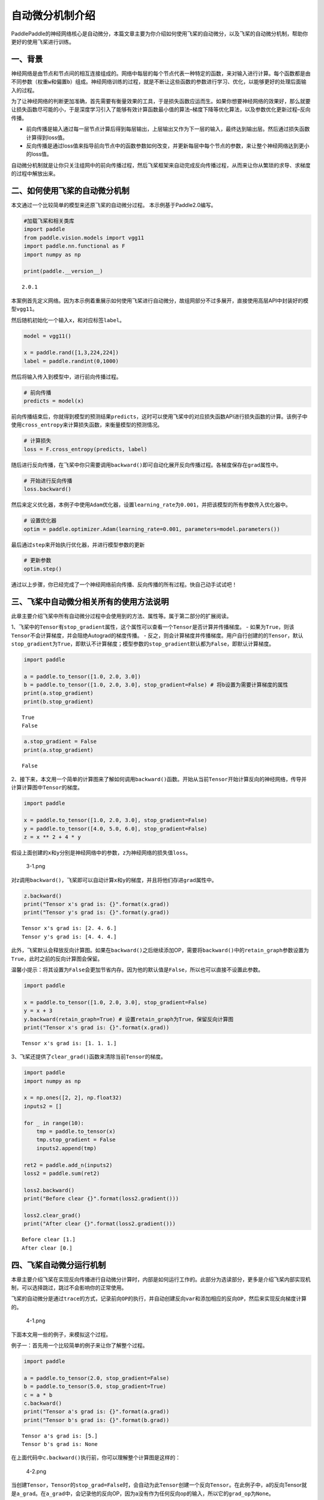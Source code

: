 自动微分机制介绍
================

PaddlePaddle的神经网络核心是自动微分，本篇文章主要为你介绍如何使用飞桨的自动微分，以及飞桨的自动微分机制，帮助你更好的使用飞桨进行训练。

一、背景
--------

神经网络是由节点和节点间的相互连接组成的。网络中每层的每个节点代表一种特定的函数，来对输入进行计算。每个函数都是由不同参数（权重\ ``w``\ 和偏置\ ``b``\ ）组成。神经网络训练的过程，就是不断让这些函数的参数进行学习、优化，以能够更好的处理后面输入的过程。

为了让神经网络的判断更加准确，首先需要有衡量效果的工具，于是损失函数应运而生。如果你想要神经网络的效果好，那么就要让损失函数尽可能的小，于是深度学习引入了能够有效计算函数最小值的算法–梯度下降等优化算法，以及参数优化更新过程–反向传播。

-  前向传播是输入通过每一层节点计算后得到每层输出，上层输出又作为下一层的输入，最终达到输出层。然后通过损失函数计算得到loss值。
-  反向传播是通过loss值来指导前向节点中的函数参数如何改变，并更新每层中每个节点的参数，来让整个神经网络达到更小的loss值。

自动微分机制就是让你只关注组网中的前向传播过程，然后飞桨框架来自动完成反向传播过程，从而来让你从繁琐的求导、求梯度的过程中解放出来。

二、如何使用飞桨的自动微分机制
------------------------------

本文通过一个比较简单的模型来还原飞桨的自动微分过程。
本示例基于Paddle2.0编写。

.. code:: ipython3

    #加载飞桨和相关类库
    import paddle
    from paddle.vision.models import vgg11
    import paddle.nn.functional as F
    import numpy as np
    
    print(paddle.__version__)


.. parsed-literal::

    2.0.1


本案例首先定义网络。因为本示例着重展示如何使用飞桨进行自动微分，故组网部分不过多展开，直接使用高层API中封装好的模型\ ``vgg11``\ 。

然后随机初始化一个输入\ ``x``\ ，和对应标签\ ``label``\ 。

.. code:: ipython3

    model = vgg11()
    
    x = paddle.rand([1,3,224,224])
    label = paddle.randint(0,1000)

然后将输入传入到模型中，进行前向传播过程。

.. code:: ipython3

    # 前向传播
    predicts = model(x)

前向传播结束后，你就得到模型的预测结果\ ``predicts``\ ，这时可以使用飞桨中的对应损失函数API进行损失函数的计算。该例子中使用\ ``cross_entropy``\ 来计算损失函数，来衡量模型的预测情况。

.. code:: ipython3

    # 计算损失
    loss = F.cross_entropy(predicts, label)

随后进行反向传播，在飞桨中你只需要调用\ ``backward()``\ 即可自动化展开反向传播过程。各梯度保存在\ ``grad``\ 属性中。

.. code:: ipython3

    # 开始进行反向传播
    loss.backward()

然后来定义优化器，本例子中使用\ ``Adam``\ 优化器，设置\ ``learning_rate``\ 为\ ``0.001``\ ，并把该模型的所有参数传入优化器中。

.. code:: ipython3

    # 设置优化器
    optim = paddle.optimizer.Adam(learning_rate=0.001, parameters=model.parameters())

最后通过\ ``step``\ 来开始执行优化器，并进行模型参数的更新

.. code:: ipython3

    # 更新参数
    optim.step()

通过以上步骤，你已经完成了一个神经网络前向传播、反向传播的所有过程。快自己动手试试吧！

三、飞桨中自动微分相关所有的使用方法说明
----------------------------------------

此章主要介绍飞桨中所有自动微分过程中会使用到的方法、属性等。属于第二部分的扩展阅读。

1、飞桨中的\ ``Tensor``\ 有\ ``stop_gradient``\ 属性，这个属性可以查看一个\ ``Tensor``\ 是否计算并传播梯度。
-
如果为\ ``True``\ ，则该\ ``Tensor``\ 不会计算梯度，并会阻绝Autograd的梯度传播。
-
反之，则会计算梯度并传播梯度。用户自行创建的的\ ``Tensor``\ ，默认\ ``stop_gradient``\ 为\ ``True``\ ，即默认不计算梯度；模型参数的\ ``stop_gradient``\ 默认都为\ ``False``\ ，即默认计算梯度。

.. code:: ipython3

    import paddle
    
    a = paddle.to_tensor([1.0, 2.0, 3.0])
    b = paddle.to_tensor([1.0, 2.0, 3.0], stop_gradient=False) # 将b设置为需要计算梯度的属性
    print(a.stop_gradient)
    print(b.stop_gradient)


.. parsed-literal::

    True
    False


.. code:: ipython3

    a.stop_gradient = False
    print(a.stop_gradient)


.. parsed-literal::

    False


2、接下来，本文用一个简单的计算图来了解如何调用\ ``backward()``\ 函数。开始从当前\ ``Tensor``\ 开始计算反向的神经网络，传导并计算计算图中\ ``Tensor``\ 的梯度。

.. code:: ipython3

    import paddle
    
    x = paddle.to_tensor([1.0, 2.0, 3.0], stop_gradient=False)
    y = paddle.to_tensor([4.0, 5.0, 6.0], stop_gradient=False)
    z = x ** 2 + 4 * y

假设上面创建的\ ``x``\ 和\ ``y``\ 分别是神经网络中的参数，\ ``z``\ 为神经网络的损失值\ ``loss``\ 。

.. figure:: attachment:3-1.png
   :alt: 3-1.png

   3-1.png

对z调用\ ``backward()``\ ，飞桨即可以自动计算\ ``x``\ 和\ ``y``\ 的梯度，并且将他们存进\ ``grad``\ 属性中。

.. code:: ipython3

    z.backward()
    print("Tensor x's grad is: {}".format(x.grad))
    print("Tensor y's grad is: {}".format(y.grad))


.. parsed-literal::

    Tensor x's grad is: [2. 4. 6.]
    Tensor y's grad is: [4. 4. 4.]


此外，飞桨默认会释放反向计算图。如果在\ ``backward()``\ 之后继续添加OP，需要将\ ``backward()``\ 中的\ ``retain_graph``\ 参数设置为\ ``True``\ ，此时之前的反向计算图会保留。

温馨小提示：将其设置为\ ``False``\ 会更加节省内存。因为他的默认值是\ ``False``\ ，所以也可以直接不设置此参数。

.. code:: ipython3

    import paddle
    
    x = paddle.to_tensor([1.0, 2.0, 3.0], stop_gradient=False)
    y = x + 3
    y.backward(retain_graph=True) # 设置retain_graph为True，保留反向计算图
    print("Tensor x's grad is: {}".format(x.grad))


.. parsed-literal::

    Tensor x's grad is: [1. 1. 1.]


3、飞桨还提供了\ ``clear_grad()``\ 函数来清除当前\ ``Tensor``\ 的梯度。

.. code:: ipython3

    import paddle
    import numpy as np
    
    x = np.ones([2, 2], np.float32)
    inputs2 = []
    
    for _ in range(10):
        tmp = paddle.to_tensor(x)
        tmp.stop_gradient = False
        inputs2.append(tmp)
    
    ret2 = paddle.add_n(inputs2)
    loss2 = paddle.sum(ret2)
    
    loss2.backward()
    print("Before clear {}".format(loss2.gradient()))
    
    loss2.clear_grad()
    print("After clear {}".format(loss2.gradient()))



.. parsed-literal::

    Before clear [1.]
    After clear [0.]


四、飞桨自动微分运行机制
------------------------

本章主要介绍飞桨在实现反向传播进行自动微分计算时，内部是如何运行工作的。此部分为选读部分，更多是介绍飞桨内部实现机制，可以选择跳过，跳过不会影响你的正常使用。

飞桨的自动微分是通过\ ``trace``\ 的方式，记录\ ``前向OP``\ 的执行，并自动创建\ ``反向var``\ 和添加相应的\ ``反向OP``\ ，然后来实现反向梯度计算的。

.. figure:: attachment:4-1.png
   :alt: 4-1.png

   4-1.png

下面本文用一些的例子，来模拟这个过程。

例子一：首先用一个比较简单的例子来让你了解整个过程。

.. code:: ipython3

    import paddle
    
    a = paddle.to_tensor(2.0, stop_gradient=False)
    b = paddle.to_tensor(5.0, stop_gradient=True)
    c = a * b
    c.backward()
    print("Tensor a's grad is: {}".format(a.grad))
    print("Tensor b's grad is: {}".format(b.grad))


.. parsed-literal::

    Tensor a's grad is: [5.]
    Tensor b's grad is: None


在上面代码中\ ``c.backward()``\ 执行前，你可以理解整个计算图是这样的：

.. figure:: attachment:4-2.png
   :alt: 4-2.png

   4-2.png

当创建\ ``Tensor``\ ，\ ``Tensor``\ 的\ ``stop_grad=False``\ 时，会自动为此\ ``Tensor``\ 创建一个\ ``反向Tensor``\ 。在此例子中，a的反向Tensor就是\ ``a_grad``\ 。在\ ``a_grad``\ 中，会记录他的反向OP，因为a没有作为任何反向op的输入，所以它的\ ``grad_op``\ 为\ ``None``\ 。

当执行OP时，会自动创建反向OP，不同的OP创建反向OP的方法不同，传的内容也不同。本文以这个乘法OP为例：
-
乘法OP的反向OP，即\ ``MulBackward``\ 的输入是，正向OP的两个输入，以及正向OP的输出Tensor的反向Tensor。在此例子中就是，\ ``a``\ 、\ ``b``\ 、\ ``c_grad``
-
乘法OP的反向OP，即\ ``MulBackward``\ 的输出是，正向OP的两个输入的反向Tensor（如果输入是stop_gradient=True，则即为None）。在此例子中就是，\ ``a_grad``\ 、\ ``None（b_grad）``
-
乘法OP的反向OP，即\ ``MulBackward``\ 的\ ``grad_pending_ops``\ 是自动构建反向网络的时候，让这个反向op知道它下一个可以执行的反向op是哪一个，可以理解为反向网络中，一个反向op指向下一个反向op的边。

当c通过乘法OP被创建后，c会创建一个反向Tensor：\ ``c_grad``,他的\ ``grad_op``\ 为该乘法OP的反向OP，即\ ``MulBackward``\ 。

调用backward（）后，正式开始进行反向传播过程，开始自动计算微分。

.. figure:: attachment:4-3.png
   :alt: 4-3.png

   4-3.png

例子二：用一个稍微复杂疑点的例子让你深入了解这个过程。

.. code:: ipython3

    import paddle
    
    a = paddle.to_tensor(2.0, stop_gradient=False)
    b = paddle.to_tensor(5.0, stop_gradient=False)
    c = a * b
    d = paddle.to_tensor(4.0, stop_gradient=False)
    e = c * d
    e.backward()
    print("Tensor a's grad is: {}".format(a.grad))
    print("Tensor b's grad is: {}".format(b.grad))
    print("Tensor c's grad is: {}".format(c.grad))
    print("Tensor d's grad is: {}".format(d.grad))


.. parsed-literal::

    Tensor a's grad is: [20.]
    Tensor b's grad is: [8.]
    Tensor c's grad is: [4.]
    Tensor d's grad is: [10.]


该例子的正向和反向图构建过程即：

|4-4.png| - 左侧部分为正向过程，右侧蓝色部分为反向过程。

.. |4-4.png| image:: attachment:4-4.png
